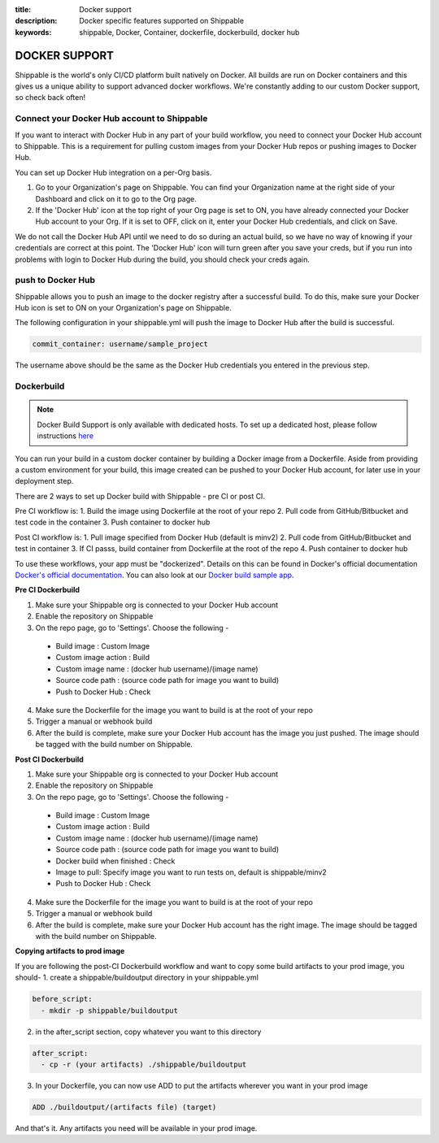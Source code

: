 :title: Docker support
:description: Docker specific features supported on Shippable
:keywords: shippable, Docker, Container, dockerfile, dockerbuild, docker hub

.. _dockersupport:

DOCKER SUPPORT
==============
Shippable is the world's only CI/CD platform built natively on Docker. All builds are run on Docker containers and this gives us a unique ability to support advanced docker workflows. We're constantly adding to our custom Docker support, so check back often!

**Connect your Docker Hub account to Shippable**
------------------------------------------------

If you want to interact with Docker Hub in any part of your build workflow, you need to connect your Docker Hub account to Shippable. This is a requirement for pulling custom images from your Docker Hub repos or pushing images to Docker Hub.

You can set up Docker Hub integration on a per-Org basis.

1. Go to your Organization's page on Shippable. You can find your Organization name at the right side of your Dashboard and click on it to go to the Org page.
2. If the 'Docker Hub' icon at the top right of your Org page is set to ON, you have already connected your Docker Hub account to your Org. If it is set to OFF, click on it, enter your Docker Hub credentials, and click on Save.

We do not call the Docker Hub API until we need to do so during an actual build, so we have no way of knowing if your credentials are correct at this point. The 'Docker Hub' icon will turn green after you save your creds, but if you run into problems with login to Docker Hub during the build, you should check your creds again.


**push to Docker Hub**
----------------------

Shippable allows you to push an image to the docker registry after a successful build. To do this, make sure your Docker Hub icon is set to ON on your Organization's page on Shippable.

The following configuration in your shippable.yml will push the image to Docker Hub after the build is successful.

.. code-block:: bash

    commit_container: username/sample_project

The username above should be the same as the Docker Hub credentials you entered in the previous step.


**Dockerbuild**
---------------

.. note::
  Docker Build Support is only available with dedicated hosts. To set up a dedicated host, please follow instructions `here <http://docs.shippable.com/en/latest/config.html#dedicated-hosts>`_

You can run your build in a custom docker container by building a Docker image from a Dockerfile. Aside from providing a custom environment for your build, this image created can be pushed to your Docker Hub account, for later use in your deployment step.

There are 2 ways to set up Docker build with Shippable - pre CI or post CI. 

Pre CI workflow is:
1. Build the image using Dockerfile at the root of your repo
2. Pull code from GitHub/Bitbucket and test code in the container
3. Push container to docker hub

Post CI workflow is:
1. Pull image specified from Docker Hub (default is minv2)
2. Pull code from GitHub/Bitbucket and test in container
3. If CI passs, build container from Dockerfile at the root of the repo
4. Push container to docker hub

To use these workflows, your app must be "dockerized". Details on this can be found in Docker's official documentation `Docker's official documentation <https://docs.dockerhub.com>`_. You can also look at our `Docker build sample app <https://github.com/cadbot/dockerized-nodejs>`_. 


**Pre CI Dockerbuild**

1. Make sure your Shippable org is connected to your Docker Hub account
2. Enable the repository on Shippable
3. On the repo page, go to 'Settings'. Choose the following -
  - Build image : Custom Image
  - Custom image action : Build
  - Custom image name : (docker hub username)/(image name)
  - Source code path : (source code path for image you want to build)
  - Push to Docker Hub : Check
4. Make sure the Dockerfile for the image you want to build is at the root of your repo
5. Trigger a manual or webhook build
6. After the build is complete, make sure your Docker Hub account has the image you just pushed. The image should be tagged with the build number on Shippable.

**Post CI Dockerbuild**

1. Make sure your Shippable org is connected to your Docker Hub account
2. Enable the repository on Shippable
3. On the repo page, go to 'Settings'. Choose the following -
  - Build image : Custom Image
  - Custom image action : Build
  - Custom image name : (docker hub username)/(image name)
  - Source code path : (source code path for image you want to build)
  - Docker build when finished : Check
  - Image to pull: Specify image you want to run tests on, default is shippable/minv2
  - Push to Docker Hub : Check
4. Make sure the Dockerfile for the image you want to build is at the root of your repo
5. Trigger a manual or webhook build
6. After the build is complete, make sure your Docker Hub account has the right image. The image should be tagged with the build number on Shippable.

**Copying artifacts to prod image**

If you are following the post-CI Dockerbuild workflow and  want to copy some build artifacts to your prod image, you should-
1. create a shippable/buildoutput directory in your shippable.yml

.. code-block:: bash

  before_script:
    - mkdir -p shippable/buildoutput

2. in the after_script section, copy whatever you want to this directory

.. code-block:: bash

  after_script:
    - cp -r (your artifacts) ./shippable/buildoutput

3. In your Dockerfile, you can now use ADD to put the artifacts wherever you want in your prod image

.. code-block:: bash

  ADD ./buildoutput/(artifacts file) (target)

And that's it. Any artifacts you need will be available in your prod image.
